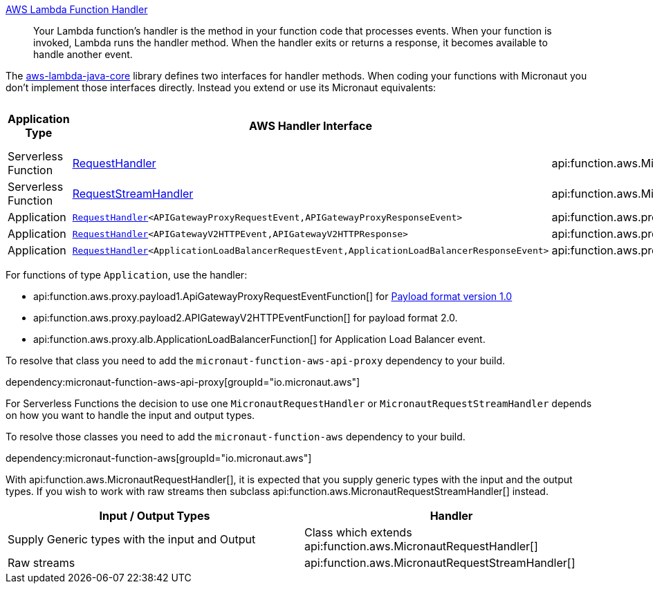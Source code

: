 https://docs.aws.amazon.com/lambda/latest/dg/java-handler.html[AWS Lambda Function Handler]

> Your Lambda function's handler is the method in your function code that processes events. When your function is invoked, Lambda runs the handler method. When the handler exits or returns a response, it becomes available to handle another event.

The https://github.com/aws/aws-lambda-java-libs/tree/master/aws-lambda-java-core[aws-lambda-java-core] library defines two interfaces for handler methods. When coding your functions with Micronaut you don't implement those interfaces directly. Instead you extend or use its Micronaut equivalents:

[%header,cols=4*]
|===
| Application Type
| AWS Handler Interface
| Micronaut Handler Class
| https://docs.aws.amazon.com/apigateway/latest/developerguide/http-api-develop-integrations-lambda.html#http-api-develop-integrations-lambda.proxy-format[Payload format version]
| Serverless Function
| https://github.com/aws/aws-lambda-java-libs/blob/master/aws-lambda-java-core/src/main/java/com/amazonaws/services/lambda/runtime/RequestHandler.java[RequestHandler]
| api:function.aws.MicronautRequestHandler[]
| -
| Serverless Function
| https://github.com/aws/aws-lambda-java-libs/blob/master/aws-lambda-java-core/src/main/java/com/amazonaws/services/lambda/runtime/RequestStreamHandler.java[RequestStreamHandler]
| api:function.aws.MicronautRequestStreamHandler[]
| -
| Application
| `https://github.com/aws/aws-lambda-java-libs/blob/master/aws-lambda-java-core/src/main/java/com/amazonaws/services/lambda/runtime/RequestHandler.java[RequestHandler]<APIGatewayProxyRequestEvent,APIGatewayProxyResponseEvent>`
| api:function.aws.proxy.payload1.ApiGatewayProxyRequestEventFunction[]
| 1.0
| Application
| `https://github.com/aws/aws-lambda-java-libs/blob/master/aws-lambda-java-core/src/main/java/com/amazonaws/services/lambda/runtime/RequestHandler.java[RequestHandler]<APIGatewayV2HTTPEvent,APIGatewayV2HTTPResponse>`
| api:function.aws.proxy.payload2.APIGatewayV2HTTPEventFunction[]
| 2.0
| Application
| `https://github.com/aws/aws-lambda-java-libs/blob/master/aws-lambda-java-core/src/main/java/com/amazonaws/services/lambda/runtime/RequestHandler.java[RequestHandler]<ApplicationLoadBalancerRequestEvent,ApplicationLoadBalancerResponseEvent>`
| api:function.aws.proxy.alb.ApplicationLoadBalancerFunction[]
|
|===

For functions of type `Application`, use the handler:

* api:function.aws.proxy.payload1.ApiGatewayProxyRequestEventFunction[] for https://docs.aws.amazon.com/apigateway/latest/developerguide/http-api-develop-integrations-lambda.html#http-api-develop-integrations-lambda.proxy-format[Payload format version 1.0]
* api:function.aws.proxy.payload2.APIGatewayV2HTTPEventFunction[] for payload format 2.0.
* api:function.aws.proxy.alb.ApplicationLoadBalancerFunction[] for Application Load Balancer event.

To resolve that class you need to add the `micronaut-function-aws-api-proxy` dependency to your build.

dependency:micronaut-function-aws-api-proxy[groupId="io.micronaut.aws"]

For Serverless Functions the decision to use one `MicronautRequestHandler` or `MicronautRequestStreamHandler` depends on how you want to handle the input and output types.

To resolve those classes you need to add the `micronaut-function-aws` dependency to your build.

dependency:micronaut-function-aws[groupId="io.micronaut.aws"]

With api:function.aws.MicronautRequestHandler[], it is expected that you supply generic types with the input and the output types. If you wish to work with raw streams then subclass api:function.aws.MicronautRequestStreamHandler[] instead.

[%header,cols=2*]
|===
| Input / Output Types
| Handler
| Supply Generic types with the input and Output
| Class which extends api:function.aws.MicronautRequestHandler[]
| Raw streams
| api:function.aws.MicronautRequestStreamHandler[]
|===
